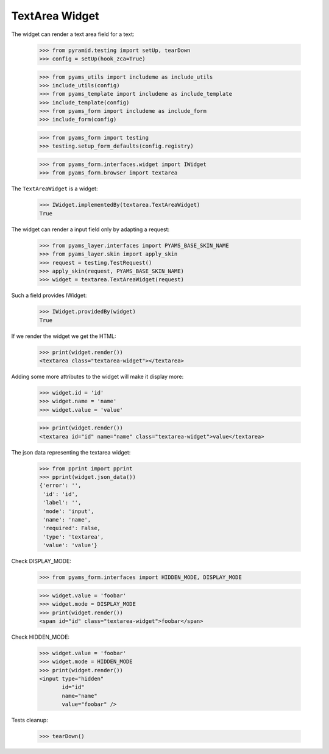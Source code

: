 TextArea Widget
---------------

The widget can render a text area field for a text:

  >>> from pyramid.testing import setUp, tearDown
  >>> config = setUp(hook_zca=True)

  >>> from pyams_utils import includeme as include_utils
  >>> include_utils(config)
  >>> from pyams_template import includeme as include_template
  >>> include_template(config)
  >>> from pyams_form import includeme as include_form
  >>> include_form(config)

  >>> from pyams_form import testing
  >>> testing.setup_form_defaults(config.registry)

  >>> from pyams_form.interfaces.widget import IWidget
  >>> from pyams_form.browser import textarea

The ``TextAreaWidget`` is a widget:

  >>> IWidget.implementedBy(textarea.TextAreaWidget)
  True

The widget can render a input field only by adapting a request:

  >>> from pyams_layer.interfaces import PYAMS_BASE_SKIN_NAME
  >>> from pyams_layer.skin import apply_skin
  >>> request = testing.TestRequest()
  >>> apply_skin(request, PYAMS_BASE_SKIN_NAME)
  >>> widget = textarea.TextAreaWidget(request)

Such a field provides IWidget:

  >>> IWidget.providedBy(widget)
  True

If we render the widget we get the HTML:

  >>> print(widget.render())
  <textarea class="textarea-widget"></textarea>

Adding some more attributes to the widget will make it display more:

  >>> widget.id = 'id'
  >>> widget.name = 'name'
  >>> widget.value = 'value'

  >>> print(widget.render())
  <textarea id="id" name="name" class="textarea-widget">value</textarea>

The json data representing the textarea widget:

  >>> from pprint import pprint
  >>> pprint(widget.json_data())
  {'error': '',
   'id': 'id',
   'label': '',
   'mode': 'input',
   'name': 'name',
   'required': False,
   'type': 'textarea',
   'value': 'value'}

Check DISPLAY_MODE:

  >>> from pyams_form.interfaces import HIDDEN_MODE, DISPLAY_MODE

  >>> widget.value = 'foobar'
  >>> widget.mode = DISPLAY_MODE
  >>> print(widget.render())
  <span id="id" class="textarea-widget">foobar</span>

Check HIDDEN_MODE:

  >>> widget.value = 'foobar'
  >>> widget.mode = HIDDEN_MODE
  >>> print(widget.render())
  <input type="hidden"
         id="id"
         name="name"
         value="foobar" />


Tests cleanup:

  >>> tearDown()
